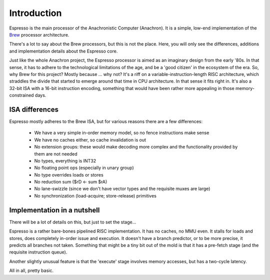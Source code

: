 Introduction
============

Espresso is the main processor of the Anachronistic Computer (Anachron). It is a simple, low-end implementation of the `Brew <https://github.com/andrastantos/brew>`_ processor architecture.

There's a lot to say about the Brew processors, but this is not the place. Here, you will only see the differences, additions and implementation details about the Espresso core.

Just like the whole Anachron project, the Espresso processor is aimed as an imaginary design from the early '80s. In that sense, it has to adhere to the technological limitations of the age, and be a 'good citizen' in the ecosystem of the era. So, why Brew for this project? Mostly because ... why not? It's a riff on a variable-instruction-length RISC architecture, which straddles the divide that started to emerge around that time in CPU architecture. In that sense it fits right in. It's also a 32-bit ISA with a 16-bit instruction encoding, something that would have been rather more appealing in those memory-constrained days.

ISA differences
---------------

Espresso mostly adheres to the Brew ISA, but for various reasons there are a few differences:

 - We have a very simple in-order memory model, so no fence instructions make sense
 - We have no caches either, so cache invalidation is out
 - No extension groups: these would make decoding more complex and the functionality provided by them are not needed
 - No types, everything is INT32
 - No floating point ops (especially in unary group)
 - No type overrides loads or stores
 - No reduction sum ($rD <- sum $rA)
 - No lane-swizzle (since we don't have vector types and the requisite muxes are large)
 - No synchronization (load-acquire; store-release) primitives

Implementation in a nutshell
----------------------------

There will be a lot of details on this, but just to set the stage...

Espresso is a rather bare-bones pipelined RISC implementation. It has no caches, no MMU even. It stalls for loads and stores, does completely in-order issue and execution. It doesn't have a branch predictor, or to be more precise, it predicts all branches not taken. Something that might be a tiny bit out of the mold is that it has a pre-fetch stage (and the requisite instruction queue).

Another slightly unusual feature is that the 'execute' stage involves memory accesses, but has a two-cycle latency.

All in all, pretty basic.


